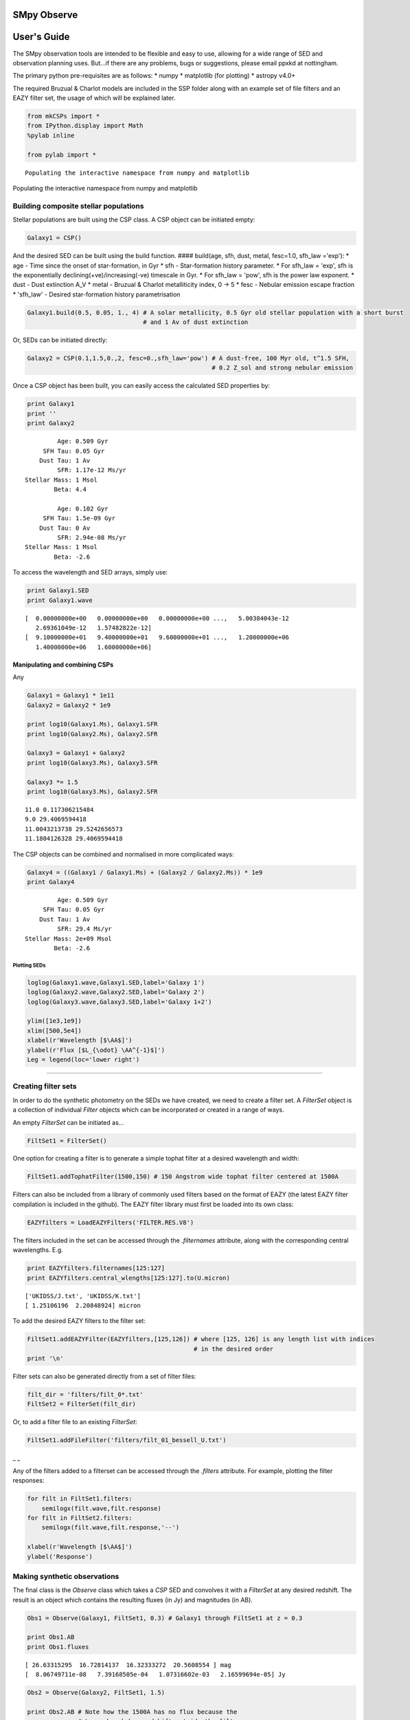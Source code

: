 
SMpy Observe
============

User's Guide
============

The SMpy observation tools are intended to be flexible and easy to use,
allowing for a wide range of SED and observation planning uses. But...if
there are any problems, bugs or suggestions, please email ppxkd at
nottingham.

The primary python pre-requisites are as follows: \* numpy \* matplotlib
(for plotting) \* astropy v4.0+

The required Bruzual & Charlot models are included in the SSP folder
along with an example set of file filters and an EAZY filter set, the
usage of which will be explained later.

.. code:: python

    from mkCSPs import *
    from IPython.display import Math
    %pylab inline
     
    from pylab import *

.. parsed-literal::

    Populating the interactive namespace from numpy and matplotlib


Populating the interactive namespace from numpy and matplotlib

Building composite stellar populations
--------------------------------------

Stellar populations are built using the CSP class. A CSP object can be
initiated empty:

.. code:: python

    Galaxy1 = CSP()
And the desired SED can be built using the build function. ####
build(age, sfh, dust, metal, fesc=1.0, sfh\_law ='exp'): \* age - Time
since the onset of star-formation, in Gyr \* sfh - Star-formation
history parameter. \* For sfh\_law = 'exp', sfh is the exponentially
declining(+ve)/increasing(-ve) timescale in Gyr. \* For sfh\_law =
'pow', sfh is the power law exponent. \* dust - Dust extinction A\_V \*
metal - Bruzual & Charlot metalliticity index, 0 -> 5 \* fesc - Nebular
emission escape fraction \* 'sfh\_law' - Desired star-formation history
parametrisation

.. code:: python

    Galaxy1.build(0.5, 0.05, 1., 4) # A solar metallicity, 0.5 Gyr old stellar population with a short burst 
                                    # and 1 Av of dust extinction
Or, SEDs can be initiated directly:

.. code:: python

    Galaxy2 = CSP(0.1,1.5,0.,2, fesc=0.,sfh_law='pow') # A dust-free, 100 Myr old, t^1.5 SFH, 
                                                       # 0.2 Z_sol and strong nebular emission
Once a CSP object has been built, you can easily access the calculated
SED properties by:

.. code:: python

    print Galaxy1
    print ''
    print Galaxy2

.. parsed-literal::

               Age: 0.509 Gyr
           SFH Tau: 0.05 Gyr
          Dust Tau: 1 Av
               SFR: 1.17e-12 Ms/yr
      Stellar Mass: 1 Msol
              Beta: 4.4 
    
               Age: 0.102 Gyr
           SFH Tau: 1.5e-09 Gyr
          Dust Tau: 0 Av
               SFR: 2.94e-08 Ms/yr
      Stellar Mass: 1 Msol
              Beta: -2.6 


To access the wavelength and SED arrays, simply use:

.. code:: python

    print Galaxy1.SED
    print Galaxy1.wave

.. parsed-literal::

    [  0.00000000e+00   0.00000000e+00   0.00000000e+00 ...,   5.00384043e-12
       2.69361049e-12   1.57482822e-12]
    [  9.10000000e+01   9.40000000e+01   9.60000000e+01 ...,   1.20000000e+06
       1.40000000e+06   1.60000000e+06]


Manipulating and combining CSPs
~~~~~~~~~~~~~~~~~~~~~~~~~~~~~~~

Any

.. code:: python

    Galaxy1 = Galaxy1 * 1e11
    Galaxy2 = Galaxy2 * 1e9
    
    print log10(Galaxy1.Ms), Galaxy1.SFR
    print log10(Galaxy2.Ms), Galaxy2.SFR
    
    Galaxy3 = Galaxy1 + Galaxy2
    print log10(Galaxy3.Ms), Galaxy3.SFR
    
    Galaxy3 *= 1.5
    print log10(Galaxy3.Ms), Galaxy2.SFR

.. parsed-literal::

    11.0 0.117306215484
    9.0 29.4069594418
    11.0043213738 29.5242656573
    11.1804126328 29.4069594418


The CSP objects can be combined and normalised in more complicated ways:

.. code:: python

    Galaxy4 = ((Galaxy1 / Galaxy1.Ms) + (Galaxy2 / Galaxy2.Ms)) * 1e9
    print Galaxy4

.. parsed-literal::

               Age: 0.509 Gyr
           SFH Tau: 0.05 Gyr
          Dust Tau: 1 Av
               SFR: 29.4 Ms/yr
      Stellar Mass: 2e+09 Msol
              Beta: -2.6 


Plotting SEDs
^^^^^^^^^^^^^

.. code:: python

    loglog(Galaxy1.wave,Galaxy1.SED,label='Galaxy 1')
    loglog(Galaxy2.wave,Galaxy2.SED,label='Galaxy 2')
    loglog(Galaxy3.wave,Galaxy3.SED,label='Galaxy 1+2')
    
    ylim([1e3,1e9])
    xlim([500,5e4])
    xlabel(r'Wavelength [$\AA$]')
    ylabel(r'Flux [$L_{\odot} \AA^{-1}$]')
    Leg = legend(loc='lower right')


.. image:: output_22_0.png


--------------

Creating filter sets
--------------------

In order to do the synthetic photometry on the SEDs we have created, we
need to create a filter set. A *FilterSet* object is a collection of
individual *Filter* objects which can be incorporated or created in a
range of ways.

An empty *FilterSet* can be initiated as...

.. code:: python

    FiltSet1 = FilterSet()
One option for creating a filter is to generate a simple tophat filter
at a desired wavelength and width:

.. code:: python

    FiltSet1.addTophatFilter(1500,150) # 150 Angstrom wide tophat filter centered at 1500A
Filters can also be included from a library of commonly used filters
based on the format of EAZY (the latest EAZY filter compilation is
included in the github). The EAZY filter library must first be loaded
into its own class:

.. code:: python

    EAZYfilters = LoadEAZYFilters('FILTER.RES.V8')
The filters included in the set can be accessed through the
*.filternames* attribute, along with the corresponding central
wavelengths. E.g.

.. code:: python

    print EAZYfilters.filternames[125:127]
    print EAZYfilters.central_wlengths[125:127].to(U.micron)

.. parsed-literal::

    ['UKIDSS/J.txt', 'UKIDSS/K.txt']
    [ 1.25106196  2.20848924] micron


To add the desired EAZY filters to the filter set:

.. code:: python

    FiltSet1.addEAZYFilter(EAZYfilters,[125,126]) # where [125, 126] is any length list with indices 
                                                  # in the desired order
    print '\n'

.. parsed-literal::

    
    


Filter sets can also be generated directly from a set of filter files:

.. code:: python

    filt_dir = 'filters/filt_0*.txt'
    FiltSet2 = FilterSet(filt_dir)
Or, to add a filter file to an existing *FilterSet*:

.. code:: python

    FiltSet1.addFileFilter('filters/filt_01_bessell_U.txt')
\_ \_

Any of the filters added to a filterset can be accessed through the
*.filters* attribute. For example, plotting the filter responses:

.. code:: python

    for filt in FiltSet1.filters:
        semilogx(filt.wave,filt.response)
    for filt in FiltSet2.filters:
        semilogx(filt.wave,filt.response,'--')
        
    xlabel(r'Wavelength [$\AA$]')
    ylabel('Response')

.. parsed-literal::

    
    



.. image:: output_41_1.png


Making synthetic observations
-----------------------------

The final class is the *Observe* class which takes a *CSP* SED and
convolves it with a *FilterSet* at any desired redshift. The result is
an object which contains the resulting fluxes (in Jy) and magnitudes (in
AB).

.. code:: python

    Obs1 = Observe(Galaxy1, FiltSet1, 0.3) # Galaxy1 through FiltSet1 at z = 0.3
    
    print Obs1.AB
    print Obs1.fluxes

.. parsed-literal::

    [ 26.63315295  16.72814137  16.32333272  20.5608554 ] mag
    [  8.06749711e-08   7.39168505e-04   1.07316602e-03   2.16599694e-05] Jy
    
    


.. code:: python

    Obs2 = Observe(Galaxy2, FiltSet1, 1.5)
    
    print Obs2.AB # Note how the 1500A has no flux because the 
                  # Lyman break has redshift outside the filter
    print '\n'

.. parsed-literal::

    [         inf  21.61780511  22.58267031  22.03059338] mag
    
    


By default, the code will not 'observe' a galaxy which is older than the
age of the universe at the desired redshift. However, this can be
overridden with the keyword *force\_age = False*.

.. code:: python

    Galaxy5 = CSP(10.,0.5,0.,4) 
    Galaxy5 *= 5e10
    Obs3 = Observe(Galaxy5, FiltSet1, 2.) 
    Obs3 = Observe(Galaxy5, FiltSet1, 2., force_age=False)
    
    print Obs3.AB[2]

.. parsed-literal::

    SSP age older than universe...stopping.
    23.452067506 mag

